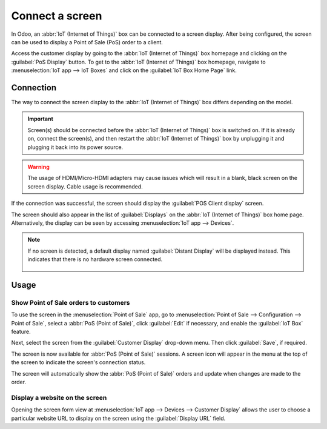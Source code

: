 ================
Connect a screen
================

In Odoo, an :abbr:`IoT (Internet of Things)` box can be connected to a screen display. After being
configured, the screen can be used to display a Point of Sale (PoS) order to a client.

.. image:: screen/screen-pos-client-display.png
   :align: center
   :alt: An example of a PoS (point of sale) order on a screen display.

Access the customer display by going to the :abbr:`IoT (Internet of Things)` box homepage and
clicking on the :guilabel:`PoS Display` button. To get to the :abbr:`IoT (Internet of Things)` box
homepage, navigate to :menuselection:`IoT app --> IoT Boxes` and click on the :guilabel:`IoT Box
Home Page` link.

Connection
==========

The way to connect the screen display to the :abbr:`IoT (Internet of Things)` box differs depending
on the model.

.. tabs::

   .. tab:: IoT Box model 4

      Connect up to two screens with Micro-HDMI cables on the side of the :abbr:`IoT (Internet of
      Things)` box. If two screens are connected, they can display distinct content (see
      :ref:`Screen Usage <iot/usage_screen>`).

   .. tab:: IoT Box model 3

      Connect the screen with an HDMI cable on the side of the :abbr:`IoT (Internet of Things)` box.

.. important::
   Screen(s) should be connected before the :abbr:`IoT (Internet of Things)` box is switched on. If
   it is already on, connect the screen(s), and then restart the :abbr:`IoT (Internet of Things)`
   box by unplugging it and plugging it back into its power source.

.. warning::
   The usage of HDMI/Micro-HDMI adapters may cause issues which will result in a blank, black screen
   on the screen display. Cable usage is recommended.

If the connection was successful, the screen should display the :guilabel:`POS Client display`
screen.

.. image:: screen/screen-pos-client-display-no-order.png
   :align: center
   :alt: The default "POS Client Display" screen that appears when a screen display is successfully
         connected to an IoT box.

The screen should also appear in the list of :guilabel:`Displays` on the :abbr:`IoT (Internet of
Things)` box home page. Alternatively, the display can be seen by accessing :menuselection:`IoT app
--> Devices`.

.. image:: screen/screen-screen-name-example.png
   :align: center
   :alt: An example of a screen display name shown on the IoT box home page.

.. note::
   If no screen is detected, a default display named :guilabel:`Distant Display` will be displayed
   instead. This indicates that there is no hardware screen connected.

    .. image:: screen/screen-no-screen.png
       :align: center
       :alt: The "Distant Display" screen name will be used if no screen is detected.

.. _iot/usage_screen:

Usage
=====

Show Point of Sale orders to customers
--------------------------------------

To use the screen in the :menuselection:`Point of Sale` app, go to :menuselection:`Point of Sale -->
Configuration --> Point of Sale`, select a :abbr:`PoS (Point of Sale)`, click :guilabel:`Edit` if
necessary, and enable the :guilabel:`IoT Box` feature.

Next, select the screen from the :guilabel:`Customer Display` drop-down menu. Then click
:guilabel:`Save`, if required.

.. image:: screen/screen-pos-screen-config.png
   :align: center
   :alt: Connect the screen display to the Point of Sale app.

The screen is now available for :abbr:`PoS (Point of Sale)` sessions. A screen icon will appear in
the menu at the top of the screen to indicate the screen's connection status.

.. image:: screen/screen-pos-icon.png
   :align: center
   :alt: The "screen" icon on the Point of Sale display shows the connection status with the
         screen.

The screen will automatically show the :abbr:`PoS (Point of Sale)` orders and update when changes
are made to the order.

.. image:: screen/screen-pos-client-display.png
   :align: center
   :alt: An example of a PoS order on a screen display.

Display a website on the screen
-------------------------------

Opening the screen form view at :menuselection:`IoT app --> Devices --> Customer Display` allows the
user to choose a particular website URL to display on the screen using the :guilabel:`Display URL`
field.

